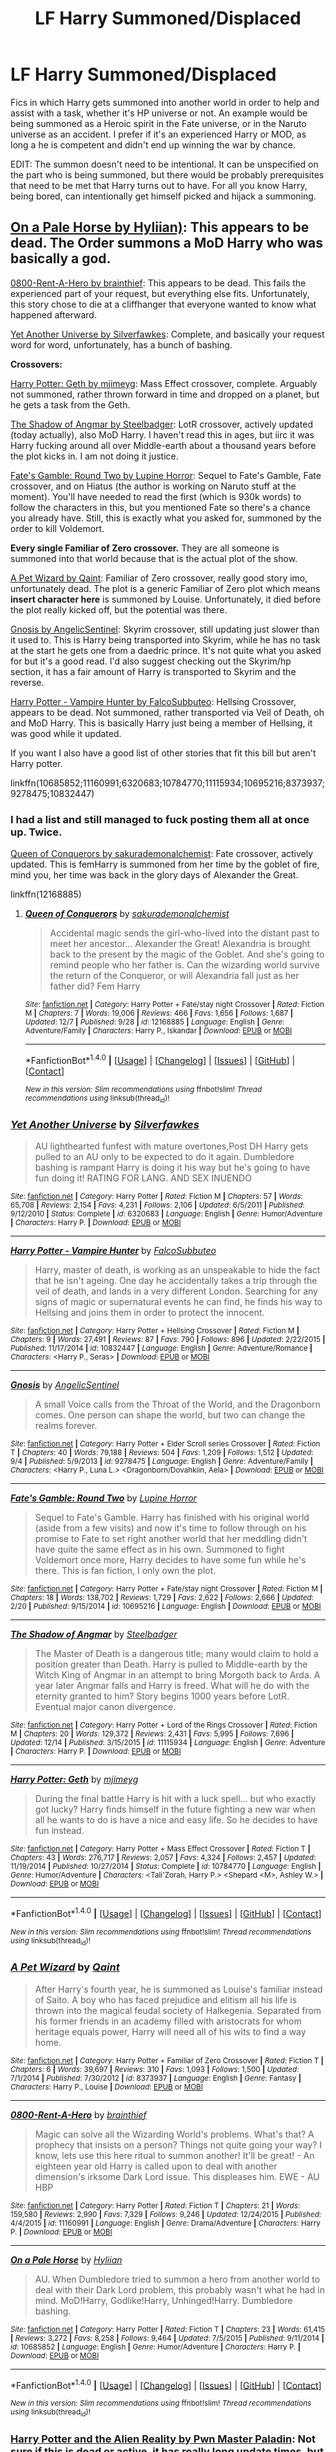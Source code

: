 #+TITLE: LF Harry Summoned/Displaced

* LF Harry Summoned/Displaced
:PROPERTIES:
:Author: randoomy
:Score: 14
:DateUnix: 1482671982.0
:DateShort: 2016-Dec-25
:FlairText: Request
:END:
Fics in which Harry gets summoned into another world in order to help and assist with a task, whether it's HP universe or not. An example would be being summoned as a Heroic spirit in the Fate universe, or in the Naruto universe as an accident. I prefer if it's an experienced Harry or MOD, as long a he is competent and didn't end up winning the war by chance.

EDIT: The summon doesn't need to be intentional. It can be unspecified on the part who is being summoned, but there would be probably prerequisites that need to be met that Harry turns out to have. For all you know Harry, being bored, can intentionally get himself picked and hijack a summoning.


** [[https://www.fanfiction.net/s/10685852/1/On-a-Pale-Horse][On a Pale Horse by Hyliian)]]: This appears to be dead. The Order summons a MoD Harry who was basically a god.

[[https://www.fanfiction.net/s/11160991/1/0800-Rent-A-Hero][0800-Rent-A-Hero by brainthief]]: This appears to be dead. This fails the experienced part of your request, but everything else fits. Unfortunately, this story chose to die at a cliffhanger that everyone wanted to know what happened afterward.

[[https://www.fanfiction.net/s/6320683/1/Yet-Another-Universe][Yet Another Universe by Silverfawkes]]: Complete, and basically your request word for word, unfortunately, has a bunch of bashing.

*Crossovers:*

[[https://www.fanfiction.net/s/10784770/1/Harry-Potter-Geth][Harry Potter: Geth by mjimeyg]]: Mass Effect crossover, complete. Arguably not summoned, rather thrown forward in time and dropped on a planet, but he gets a task from the Geth.

[[https://www.fanfiction.net/s/11115934/1/The-Shadow-of-Angmar][The Shadow of Angmar by Steelbadger]]: LotR crossover, actively updated (today actually), also MoD Harry. I haven't read this in ages, but iirc it was Harry fucking around all over Middle-earth about a thousand years before the plot kicks in. I am not doing it justice.

[[https://www.fanfiction.net/s/10695216/1/Fate-s-Gamble-Round-Two][Fate's Gamble: Round Two by Lupine Horror]]: Sequel to Fate's Gamble, Fate crossover, and on Hiatus (the author is working on Naruto stuff at the moment). You'll have needed to read the first (which is 930k words) to follow the characters in this, but you mentioned Fate so there's a chance you already have. Still, this is exactly what you asked for, summoned by the order to kill Voldemort.

*Every single Familiar of Zero crossover.* They are all someone is summoned into that world because that is the actual plot of the show.

[[https://www.fanfiction.net/s/8373937/1/A-Pet-Wizard][A Pet Wizard by Qaint]]: Familiar of Zero crossover, really good story imo, unfortunately dead. The plot is a generic Familiar of Zero plot which means *insert character here* is summoned by Louise. Unfortunately, it died before the plot really kicked off, but the potential was there.

[[https://www.fanfiction.net/s/9278475/1/Gnosis][Gnosis by AngelicSentinel]]: Skyrim crossover, still updating just slower than it used to. This is Harry being transported into Skyrim, while he has no task at the start he gets one from a daedric prince. It's not quite what you asked for but it's a good read. I'd also suggest checking out the Skyrim/hp section, it has a fair amount of Harry is transported to Skyrim and the reverse.

[[https://www.fanfiction.net/s/10832447/1/Harry-Potter-Vampire-Hunter][Harry Potter - Vampire Hunter by FalcoSubbuteo]]: Hellsing Crossover, appears to be dead. Not summoned, rather transported via Veil of Death, oh and MoD Harry. This is basically Harry just being a member of Hellsing, it was good while it updated.

If you want I also have a good list of other stories that fit this bill but aren't Harry potter.

linkffn(10685852;11160991;6320683;10784770;11115934;10695216;8373937;9278475;10832447)
:PROPERTIES:
:Author: Frystix
:Score: 6
:DateUnix: 1482692750.0
:DateShort: 2016-Dec-25
:END:

*** I had a list and still managed to fuck posting them all at once up. Twice.

[[https://www.fanfiction.net/s/12168885/1/Queen-of-Conquerors][Queen of Conquerors by sakurademonalchemist]]: Fate crossover, actively updated. This is femHarry is summoned from her time by the goblet of fire, mind you, her time was back in the glory days of Alexander the Great.

linkffn(12168885)
:PROPERTIES:
:Author: Frystix
:Score: 2
:DateUnix: 1482693353.0
:DateShort: 2016-Dec-25
:END:

**** [[http://www.fanfiction.net/s/12168885/1/][*/Queen of Conquerors/*]] by [[https://www.fanfiction.net/u/912889/sakurademonalchemist][/sakurademonalchemist/]]

#+begin_quote
  Accidental magic sends the girl-who-lived into the distant past to meet her ancestor... Alexander the Great! Alexandria is brought back to the present by the magic of the Goblet. And she's going to remind people who her father is. Can the wizarding world survive the return of the Conqueror, or will Alexandria fall just as her father did? Fem Harry
#+end_quote

^{/Site/: [[http://www.fanfiction.net/][fanfiction.net]] *|* /Category/: Harry Potter + Fate/stay night Crossover *|* /Rated/: Fiction M *|* /Chapters/: 7 *|* /Words/: 19,006 *|* /Reviews/: 466 *|* /Favs/: 1,656 *|* /Follows/: 1,687 *|* /Updated/: 12/7 *|* /Published/: 9/28 *|* /id/: 12168885 *|* /Language/: English *|* /Genre/: Adventure/Family *|* /Characters/: Harry P., Iskandar *|* /Download/: [[http://www.ff2ebook.com/old/ffn-bot/index.php?id=12168885&source=ff&filetype=epub][EPUB]] or [[http://www.ff2ebook.com/old/ffn-bot/index.php?id=12168885&source=ff&filetype=mobi][MOBI]]}

--------------

*FanfictionBot*^{1.4.0} *|* [[[https://github.com/tusing/reddit-ffn-bot/wiki/Usage][Usage]]] | [[[https://github.com/tusing/reddit-ffn-bot/wiki/Changelog][Changelog]]] | [[[https://github.com/tusing/reddit-ffn-bot/issues/][Issues]]] | [[[https://github.com/tusing/reddit-ffn-bot/][GitHub]]] | [[[https://www.reddit.com/message/compose?to=tusing][Contact]]]

^{/New in this version: Slim recommendations using/ ffnbot!slim! /Thread recommendations using/ linksub(thread_id)!}
:PROPERTIES:
:Author: FanfictionBot
:Score: 1
:DateUnix: 1482693397.0
:DateShort: 2016-Dec-25
:END:


*** [[http://www.fanfiction.net/s/6320683/1/][*/Yet Another Universe/*]] by [[https://www.fanfiction.net/u/1824571/Silverfawkes][/Silverfawkes/]]

#+begin_quote
  AU lighthearted funfest with mature overtones,Post DH Harry gets pulled to an AU only to be expected to do it again. Dumbledore bashing is rampant Harry is doing it his way but he's going to have fun doing it! RATING FOR LANG. AND SEX INUENDO
#+end_quote

^{/Site/: [[http://www.fanfiction.net/][fanfiction.net]] *|* /Category/: Harry Potter *|* /Rated/: Fiction M *|* /Chapters/: 57 *|* /Words/: 65,708 *|* /Reviews/: 2,154 *|* /Favs/: 4,231 *|* /Follows/: 2,106 *|* /Updated/: 6/5/2011 *|* /Published/: 9/12/2010 *|* /Status/: Complete *|* /id/: 6320683 *|* /Language/: English *|* /Genre/: Humor/Adventure *|* /Characters/: Harry P. *|* /Download/: [[http://www.ff2ebook.com/old/ffn-bot/index.php?id=6320683&source=ff&filetype=epub][EPUB]] or [[http://www.ff2ebook.com/old/ffn-bot/index.php?id=6320683&source=ff&filetype=mobi][MOBI]]}

--------------

[[http://www.fanfiction.net/s/10832447/1/][*/Harry Potter - Vampire Hunter/*]] by [[https://www.fanfiction.net/u/4883427/FalcoSubbuteo][/FalcoSubbuteo/]]

#+begin_quote
  Harry, master of death, is working as an unspeakable to hide the fact that he isn't ageing. One day he accidentally takes a trip through the veil of death, and lands in a very different London. Searching for any signs of magic or supernatural events he can find, he finds his way to Hellsing and joins them in order to protect the innocent.
#+end_quote

^{/Site/: [[http://www.fanfiction.net/][fanfiction.net]] *|* /Category/: Harry Potter + Hellsing Crossover *|* /Rated/: Fiction M *|* /Chapters/: 9 *|* /Words/: 27,491 *|* /Reviews/: 87 *|* /Favs/: 790 *|* /Follows/: 896 *|* /Updated/: 2/22/2015 *|* /Published/: 11/17/2014 *|* /id/: 10832447 *|* /Language/: English *|* /Genre/: Adventure/Romance *|* /Characters/: <Harry P., Seras> *|* /Download/: [[http://www.ff2ebook.com/old/ffn-bot/index.php?id=10832447&source=ff&filetype=epub][EPUB]] or [[http://www.ff2ebook.com/old/ffn-bot/index.php?id=10832447&source=ff&filetype=mobi][MOBI]]}

--------------

[[http://www.fanfiction.net/s/9278475/1/][*/Gnosis/*]] by [[https://www.fanfiction.net/u/752676/AngelicSentinel][/AngelicSentinel/]]

#+begin_quote
  A small Voice calls from the Throat of the World, and the Dragonborn comes. One person can shape the world, but two can change the realms forever.
#+end_quote

^{/Site/: [[http://www.fanfiction.net/][fanfiction.net]] *|* /Category/: Harry Potter + Elder Scroll series Crossover *|* /Rated/: Fiction T *|* /Chapters/: 40 *|* /Words/: 79,188 *|* /Reviews/: 504 *|* /Favs/: 1,209 *|* /Follows/: 1,512 *|* /Updated/: 9/4 *|* /Published/: 5/9/2013 *|* /id/: 9278475 *|* /Language/: English *|* /Genre/: Adventure/Family *|* /Characters/: <Harry P., Luna L.> <Dragonborn/Dovahkiin, Aela> *|* /Download/: [[http://www.ff2ebook.com/old/ffn-bot/index.php?id=9278475&source=ff&filetype=epub][EPUB]] or [[http://www.ff2ebook.com/old/ffn-bot/index.php?id=9278475&source=ff&filetype=mobi][MOBI]]}

--------------

[[http://www.fanfiction.net/s/10695216/1/][*/Fate's Gamble: Round Two/*]] by [[https://www.fanfiction.net/u/4199791/Lupine-Horror][/Lupine Horror/]]

#+begin_quote
  Sequel to Fate's Gamble. Harry has finished with his original world (aside from a few visits) and now it's time to follow through on his promise to Fate to set right another world that her meddling didn't have quite the same effect as in his own. Summoned to fight Voldemort once more, Harry decides to have some fun while he's there. This is fan fiction, I only own the plot.
#+end_quote

^{/Site/: [[http://www.fanfiction.net/][fanfiction.net]] *|* /Category/: Harry Potter + Fate/stay night Crossover *|* /Rated/: Fiction M *|* /Chapters/: 18 *|* /Words/: 138,702 *|* /Reviews/: 1,729 *|* /Favs/: 2,622 *|* /Follows/: 2,666 *|* /Updated/: 2/20 *|* /Published/: 9/15/2014 *|* /id/: 10695216 *|* /Language/: English *|* /Download/: [[http://www.ff2ebook.com/old/ffn-bot/index.php?id=10695216&source=ff&filetype=epub][EPUB]] or [[http://www.ff2ebook.com/old/ffn-bot/index.php?id=10695216&source=ff&filetype=mobi][MOBI]]}

--------------

[[http://www.fanfiction.net/s/11115934/1/][*/The Shadow of Angmar/*]] by [[https://www.fanfiction.net/u/5291694/Steelbadger][/Steelbadger/]]

#+begin_quote
  The Master of Death is a dangerous title; many would claim to hold a position greater than Death. Harry is pulled to Middle-earth by the Witch King of Angmar in an attempt to bring Morgoth back to Arda. A year later Angmar falls and Harry is freed. What will he do with the eternity granted to him? Story begins 1000 years before LotR. Eventual major canon divergence.
#+end_quote

^{/Site/: [[http://www.fanfiction.net/][fanfiction.net]] *|* /Category/: Harry Potter + Lord of the Rings Crossover *|* /Rated/: Fiction M *|* /Chapters/: 20 *|* /Words/: 129,372 *|* /Reviews/: 2,431 *|* /Favs/: 5,995 *|* /Follows/: 7,696 *|* /Updated/: 12/14 *|* /Published/: 3/15/2015 *|* /id/: 11115934 *|* /Language/: English *|* /Genre/: Adventure *|* /Characters/: Harry P. *|* /Download/: [[http://www.ff2ebook.com/old/ffn-bot/index.php?id=11115934&source=ff&filetype=epub][EPUB]] or [[http://www.ff2ebook.com/old/ffn-bot/index.php?id=11115934&source=ff&filetype=mobi][MOBI]]}

--------------

[[http://www.fanfiction.net/s/10784770/1/][*/Harry Potter: Geth/*]] by [[https://www.fanfiction.net/u/1282867/mjimeyg][/mjimeyg/]]

#+begin_quote
  During the final battle Harry is hit with a luck spell... but who exactly got lucky? Harry finds himself in the future fighting a new war when all he wants to do is have a nice and easy life. So he decides to have fun instead.
#+end_quote

^{/Site/: [[http://www.fanfiction.net/][fanfiction.net]] *|* /Category/: Harry Potter + Mass Effect Crossover *|* /Rated/: Fiction T *|* /Chapters/: 43 *|* /Words/: 276,717 *|* /Reviews/: 2,057 *|* /Favs/: 4,324 *|* /Follows/: 2,457 *|* /Updated/: 11/19/2014 *|* /Published/: 10/27/2014 *|* /Status/: Complete *|* /id/: 10784770 *|* /Language/: English *|* /Genre/: Humor/Adventure *|* /Characters/: <Tali'Zorah, Harry P.> <Shepard <M>, Ashley W.> *|* /Download/: [[http://www.ff2ebook.com/old/ffn-bot/index.php?id=10784770&source=ff&filetype=epub][EPUB]] or [[http://www.ff2ebook.com/old/ffn-bot/index.php?id=10784770&source=ff&filetype=mobi][MOBI]]}

--------------

*FanfictionBot*^{1.4.0} *|* [[[https://github.com/tusing/reddit-ffn-bot/wiki/Usage][Usage]]] | [[[https://github.com/tusing/reddit-ffn-bot/wiki/Changelog][Changelog]]] | [[[https://github.com/tusing/reddit-ffn-bot/issues/][Issues]]] | [[[https://github.com/tusing/reddit-ffn-bot/][GitHub]]] | [[[https://www.reddit.com/message/compose?to=tusing][Contact]]]

^{/New in this version: Slim recommendations using/ ffnbot!slim! /Thread recommendations using/ linksub(thread_id)!}
:PROPERTIES:
:Author: FanfictionBot
:Score: 1
:DateUnix: 1482692800.0
:DateShort: 2016-Dec-25
:END:


*** [[http://www.fanfiction.net/s/8373937/1/][*/A Pet Wizard/*]] by [[https://www.fanfiction.net/u/3041015/Qaint][/Qaint/]]

#+begin_quote
  After Harry's fourth year, he is summoned as Louise's familiar instead of Saito. A boy who has faced prejudice and elitism all his life is thrown into the magical feudal society of Halkegenia. Separated from his former friends in an academy filled with aristocrats for whom heritage equals power, Harry will need all of his wits to find a way home.
#+end_quote

^{/Site/: [[http://www.fanfiction.net/][fanfiction.net]] *|* /Category/: Harry Potter + Familiar of Zero Crossover *|* /Rated/: Fiction T *|* /Chapters/: 6 *|* /Words/: 39,697 *|* /Reviews/: 310 *|* /Favs/: 1,093 *|* /Follows/: 1,500 *|* /Updated/: 7/1/2014 *|* /Published/: 7/30/2012 *|* /id/: 8373937 *|* /Language/: English *|* /Genre/: Fantasy *|* /Characters/: Harry P., Louise *|* /Download/: [[http://www.ff2ebook.com/old/ffn-bot/index.php?id=8373937&source=ff&filetype=epub][EPUB]] or [[http://www.ff2ebook.com/old/ffn-bot/index.php?id=8373937&source=ff&filetype=mobi][MOBI]]}

--------------

[[http://www.fanfiction.net/s/11160991/1/][*/0800-Rent-A-Hero/*]] by [[https://www.fanfiction.net/u/4934632/brainthief][/brainthief/]]

#+begin_quote
  Magic can solve all the Wizarding World's problems. What's that? A prophecy that insists on a person? Things not quite going your way? I know, lets use this here ritual to summon another! It'll be great! - An eighteen year old Harry is called upon to deal with another dimension's irksome Dark Lord issue. This displeases him. EWE - AU HBP
#+end_quote

^{/Site/: [[http://www.fanfiction.net/][fanfiction.net]] *|* /Category/: Harry Potter *|* /Rated/: Fiction T *|* /Chapters/: 21 *|* /Words/: 159,580 *|* /Reviews/: 2,990 *|* /Favs/: 7,329 *|* /Follows/: 9,246 *|* /Updated/: 12/24/2015 *|* /Published/: 4/4/2015 *|* /id/: 11160991 *|* /Language/: English *|* /Genre/: Drama/Adventure *|* /Characters/: Harry P. *|* /Download/: [[http://www.ff2ebook.com/old/ffn-bot/index.php?id=11160991&source=ff&filetype=epub][EPUB]] or [[http://www.ff2ebook.com/old/ffn-bot/index.php?id=11160991&source=ff&filetype=mobi][MOBI]]}

--------------

[[http://www.fanfiction.net/s/10685852/1/][*/On a Pale Horse/*]] by [[https://www.fanfiction.net/u/3305720/Hyliian][/Hyliian/]]

#+begin_quote
  AU. When Dumbledore tried to summon a hero from another world to deal with their Dark Lord problem, this probably wasn't what he had in mind. MoD!Harry, Godlike!Harry, Unhinged!Harry. Dumbledore bashing.
#+end_quote

^{/Site/: [[http://www.fanfiction.net/][fanfiction.net]] *|* /Category/: Harry Potter *|* /Rated/: Fiction T *|* /Chapters/: 23 *|* /Words/: 61,415 *|* /Reviews/: 3,272 *|* /Favs/: 8,258 *|* /Follows/: 9,464 *|* /Updated/: 7/5/2015 *|* /Published/: 9/11/2014 *|* /id/: 10685852 *|* /Language/: English *|* /Genre/: Humor/Adventure *|* /Characters/: Harry P. *|* /Download/: [[http://www.ff2ebook.com/old/ffn-bot/index.php?id=10685852&source=ff&filetype=epub][EPUB]] or [[http://www.ff2ebook.com/old/ffn-bot/index.php?id=10685852&source=ff&filetype=mobi][MOBI]]}

--------------

*FanfictionBot*^{1.4.0} *|* [[[https://github.com/tusing/reddit-ffn-bot/wiki/Usage][Usage]]] | [[[https://github.com/tusing/reddit-ffn-bot/wiki/Changelog][Changelog]]] | [[[https://github.com/tusing/reddit-ffn-bot/issues/][Issues]]] | [[[https://github.com/tusing/reddit-ffn-bot/][GitHub]]] | [[[https://www.reddit.com/message/compose?to=tusing][Contact]]]

^{/New in this version: Slim recommendations using/ ffnbot!slim! /Thread recommendations using/ linksub(thread_id)!}
:PROPERTIES:
:Author: FanfictionBot
:Score: 1
:DateUnix: 1482692804.0
:DateShort: 2016-Dec-25
:END:


*** [[https://www.fanfiction.net/s/6457720/1/Harry-Potter-and-the-Alien-Reality][Harry Potter and the Alien Reality by Pwn Master Paladin]]: Not sure if this is dead or active, it has really long update times, but this is the reverse of what you asked for. Harry is banished into the SG-1 universe by Voldemort and is trying to find a way back.

linkffn(6457720)
:PROPERTIES:
:Author: Frystix
:Score: 1
:DateUnix: 1482692947.0
:DateShort: 2016-Dec-25
:END:

**** [[http://www.fanfiction.net/s/6457720/1/][*/Harry Potter and the Alien Reality/*]] by [[https://www.fanfiction.net/u/896756/Pwn-Master-Paladin][/Pwn Master Paladin/]]

#+begin_quote
  In the graveyard, Voldemort banished Harry to a new universe. Stranded in a reality of technology, adventure, and snake-like aliens that are bent on galactic conquest, Harry will join with a new group to hopefully find a way home. A group called SG-1.
#+end_quote

^{/Site/: [[http://www.fanfiction.net/][fanfiction.net]] *|* /Category/: Stargate: SG-1 + Harry Potter Crossover *|* /Rated/: Fiction T *|* /Chapters/: 12 *|* /Words/: 146,773 *|* /Reviews/: 948 *|* /Favs/: 2,373 *|* /Follows/: 2,958 *|* /Updated/: 7/21 *|* /Published/: 11/6/2010 *|* /id/: 6457720 *|* /Language/: English *|* /Characters/: J. O'Neill, Harry P. *|* /Download/: [[http://www.ff2ebook.com/old/ffn-bot/index.php?id=6457720&source=ff&filetype=epub][EPUB]] or [[http://www.ff2ebook.com/old/ffn-bot/index.php?id=6457720&source=ff&filetype=mobi][MOBI]]}

--------------

*FanfictionBot*^{1.4.0} *|* [[[https://github.com/tusing/reddit-ffn-bot/wiki/Usage][Usage]]] | [[[https://github.com/tusing/reddit-ffn-bot/wiki/Changelog][Changelog]]] | [[[https://github.com/tusing/reddit-ffn-bot/issues/][Issues]]] | [[[https://github.com/tusing/reddit-ffn-bot/][GitHub]]] | [[[https://www.reddit.com/message/compose?to=tusing][Contact]]]

^{/New in this version: Slim recommendations using/ ffnbot!slim! /Thread recommendations using/ linksub(thread_id)!}
:PROPERTIES:
:Author: FanfictionBot
:Score: 1
:DateUnix: 1482692968.0
:DateShort: 2016-Dec-25
:END:


** /(I'm not including any outright [[http://tvtropes.org/pmwiki/pmwiki.php/FanficRecs/HarryPotterPeggySue][time travel]] fics.)/

Do they have to be intentionally summoned as help (/[[https://www.fanfiction.net/s/11160991/1/0800-Rent-A-Hero][0800-Rent-A-Hero,]]/ I myself have disliked and dropped it though) or be summoned at all (/[[https://www.fanfiction.net/s/8096183/1/Harry-Potter-and-the-Natural-20][Nat20,]]/ OC gets summoned into HP!verse)?

If you broaden the request to include stories in which person from universe A ends up in universe B and helps inhabitants of u!B, then there are also:

- [[https://www.fanfiction.net/s/6892925/1/Stages-of-Hope][/Stages of Hope/]] (an AU-misaligned gang);

- [[https://www.fanfiction.net/s/1795399/1/Resonance][/Resonance;/]]

- [[https://www.fanfiction.net/s/2705927/1/][/Imprisoned Realm/]] (rape warning);

- [[https://www.fanfiction.net/s/4025300/1/Reverse][/Reverse/]] (Hermione's the protag, abuse warning).
:PROPERTIES:
:Author: OutOfNiceUsernames
:Score: 4
:DateUnix: 1482690448.0
:DateShort: 2016-Dec-25
:END:

*** The summon doesn't need to be intentional. It can be unspecified on the part who is being summoned, but there would be probably prerequisites that need to be met that Harry turns out to have. For all you know Harry, being bored, can intentionally get himself picked and hijack a summoning.

Basically adult Harry finding himself chosen to 'help' those that summoned him.
:PROPERTIES:
:Author: randoomy
:Score: 1
:DateUnix: 1482693575.0
:DateShort: 2016-Dec-25
:END:


** Ever read linkffn(Crack'd Mirror by cloneserpents)
:PROPERTIES:
:Author: Watashi_o_seiko
:Score: 1
:DateUnix: 1482739331.0
:DateShort: 2016-Dec-26
:END:

*** [[http://www.fanfiction.net/s/4045539/1/][*/Crack'd Mirror/*]] by [[https://www.fanfiction.net/u/881050/cloneserpents][/cloneserpents/]]

#+begin_quote
  What happens when a botched ritual switches a Harry from an evil mirror universe with our hero? Will the world survive? Post OotP Parody/Erotic Comedy Evil!Harry/multiple partners/femmslash
#+end_quote

^{/Site/: [[http://www.fanfiction.net/][fanfiction.net]] *|* /Category/: Harry Potter *|* /Rated/: Fiction M *|* /Chapters/: 16 *|* /Words/: 162,650 *|* /Reviews/: 434 *|* /Favs/: 1,453 *|* /Follows/: 1,196 *|* /Updated/: 6/9/2010 *|* /Published/: 1/31/2008 *|* /id/: 4045539 *|* /Language/: English *|* /Genre/: Parody/Humor *|* /Characters/: Harry P. *|* /Download/: [[http://www.ff2ebook.com/old/ffn-bot/index.php?id=4045539&source=ff&filetype=epub][EPUB]] or [[http://www.ff2ebook.com/old/ffn-bot/index.php?id=4045539&source=ff&filetype=mobi][MOBI]]}

--------------

*FanfictionBot*^{1.4.0} *|* [[[https://github.com/tusing/reddit-ffn-bot/wiki/Usage][Usage]]] | [[[https://github.com/tusing/reddit-ffn-bot/wiki/Changelog][Changelog]]] | [[[https://github.com/tusing/reddit-ffn-bot/issues/][Issues]]] | [[[https://github.com/tusing/reddit-ffn-bot/][GitHub]]] | [[[https://www.reddit.com/message/compose?to=tusing][Contact]]]

^{/New in this version: Slim recommendations using/ ffnbot!slim! /Thread recommendations using/ linksub(thread_id)!}
:PROPERTIES:
:Author: FanfictionBot
:Score: 1
:DateUnix: 1482739346.0
:DateShort: 2016-Dec-26
:END:
